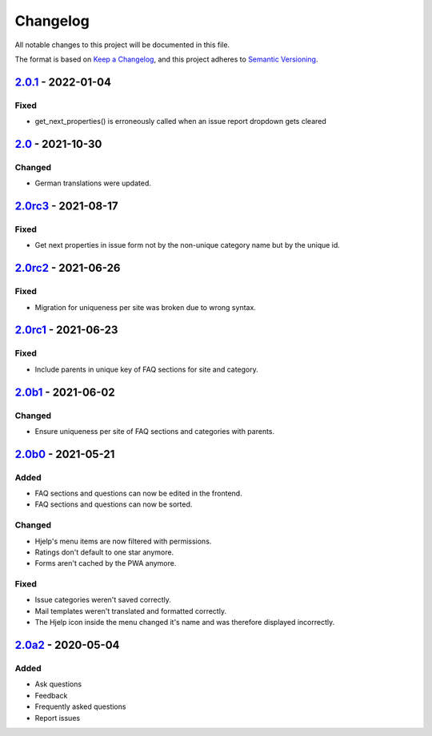 Changelog
=========

All notable changes to this project will be documented in this file.

The format is based on `Keep a Changelog`_,
and this project adheres to `Semantic Versioning`_.

`2.0.1`_ - 2022-01-04
---------------------

Fixed
~~~~~

* get_next_properties() is erroneously called when an issue report dropdown gets cleared

`2.0`_ - 2021-10-30
-------------------

Changed
~~~~~~~

* German translations were updated.

`2.0rc3`_ - 2021-08-17
----------------------

Fixed
~~~~~

* Get next properties in issue form not by the non-unique category name but
  by the unique id.

`2.0rc2`_ - 2021-06-26
----------------------

Fixed
~~~~~

* Migration for uniqueness per site was broken due to wrong syntax.

`2.0rc1`_ - 2021-06-23
----------------------

Fixed
~~~~~

* Include parents in unique key of FAQ sections for site and category.


`2.0b1`_ - 2021-06-02
---------------------

Changed
~~~~~~~~

* Ensure uniqueness per site of FAQ sections and categories with parents.


`2.0b0`_ - 2021-05-21
---------------------

Added
~~~~~

* FAQ sections and questions can now be edited in the frontend.
* FAQ sections and questions can now be sorted.

Changed
~~~~~~~

* Hjelp's menu items are now filtered with permissions.
* Ratings don't default to one star anymore.
* Forms aren't cached by the PWA anymore.

Fixed
~~~~~

* Issue categories weren't saved correctly.
* Mail templates weren't translated and formatted correctly.
* The Hjelp icon inside the menu changed it's name and was therefore displayed incorrectly.

`2.0a2`_ - 2020-05-04
---------------------

Added
~~~~~

* Ask questions
* Feedback
* Frequently asked questions
* Report issues


.. _Keep a Changelog: https://keepachangelog.com/en/1.0.0/
.. _Semantic Versioning: https://semver.org/spec/v2.0.0.html

.. _2.0a2: https://edugit.org/AlekSIS/Official/AlekSIS-App-Hjelp/-/tags/2.0a2
.. _2.0b0: https://edugit.org/AlekSIS/Official/AlekSIS-App-Hjelp/-/tags/2.0b0
.. _2.0b1: https://edugit.org/AlekSIS/Official/AlekSIS-App-Hjelp/-/tags/2.0b1
.. _2.0rc1: https://edugit.org/AlekSIS/Official/AlekSIS-App-Hjelp/-/tags/2.0rc1
.. _2.0rc2: https://edugit.org/AlekSIS/Official/AlekSIS-App-Hjelp/-/tags/2.0rc2
.. _2.0rc3: https://edugit.org/AlekSIS/Official/AlekSIS-App-Hjelp/-/tags/2.0rc3
.. _2.0: https://edugit.org/AlekSIS/Official/AlekSIS-App-Hjelp/-/tags/2.0
.. _2.0.1: https://edugit.org/AlekSIS/Official/AlekSIS-App-Hjelp/-/tags/2.0.1
